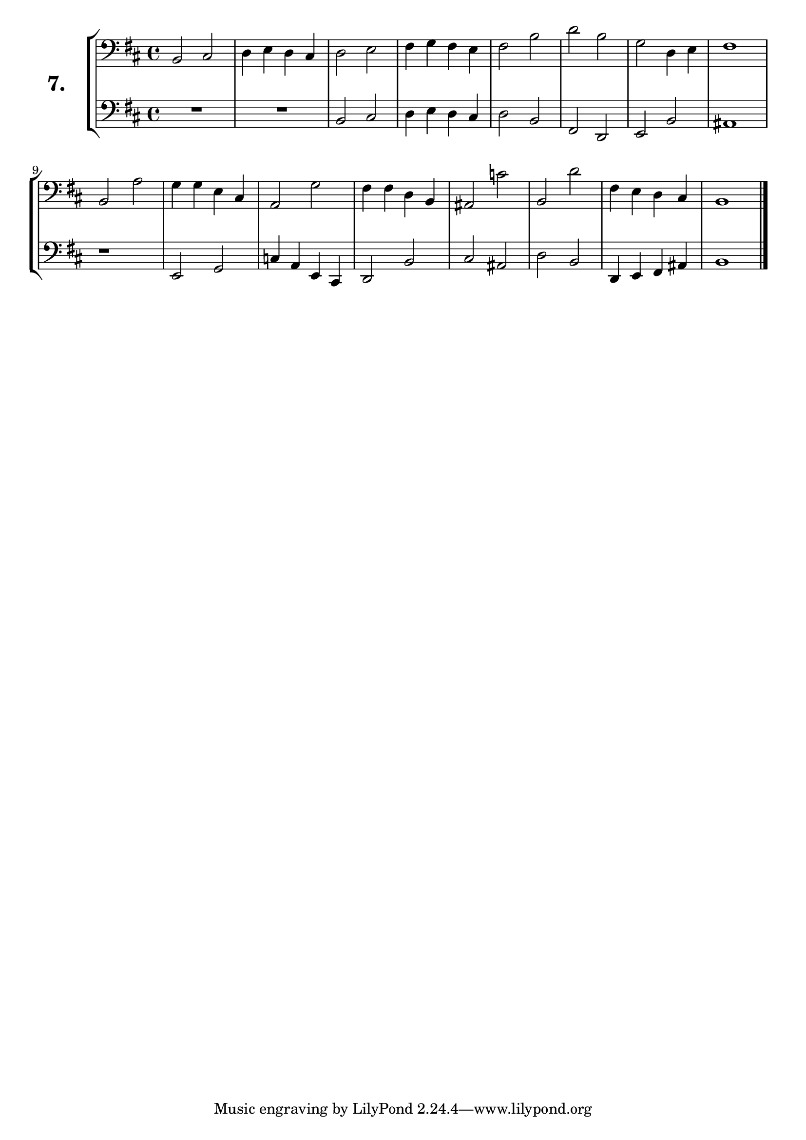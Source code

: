 \version "2.18.2"

\score {
  \new StaffGroup = "" \with {
    instrumentName = \markup { \bold \huge { \larger "7." }}}
  <<
    \new Staff = "celloI" \with { midiInstrument = #"cello" }
    \relative c {
      \clef bass
      \key b \minor
      \time 4/4

      b2 cis        | %01
      d4 e d cis    | %02 
      d2 e          | %03
      fis4 g fis e  | %04
      fis2 b        | %05
      d b           | %06
      g2 d4 e       | %07
      fis1          | %08
      b,2 a'        | %09
      g4 g e cis    | %10
      a2 g'         | %11
      fis4 fis d b  | %12
      ais2 c'       | %13
      b, d'         | %14
      fis,4 e d cis | %15
      b1 \bar "|."  | %16
    }
    \new Staff = "celloII" \with { midiInstrument = #"cello" }
    \relative c {
      \clef bass
      \key b \minor
      \time 4/4

      R1            | %01
      R             | %02
      b2 cis        | %03
      d4 e d cis    | %04
      d2 b          | %05
      fis d         | %06
      e b'          | %07
      ais1          | %08
      r             | %09
      e2 g          | %10
      c4 a e cis    | %11
      d2 b'         | %12
      cis ais       | %13
      d b           | %14
      d,4 e fis ais | %15
      b1            | %16
      \bar  "|."
    }
  >>
  \layout {}
  \midi {}
  \header {
    composer = "Sebastian Lee"
    %opus = "Op.30"
  }
}
